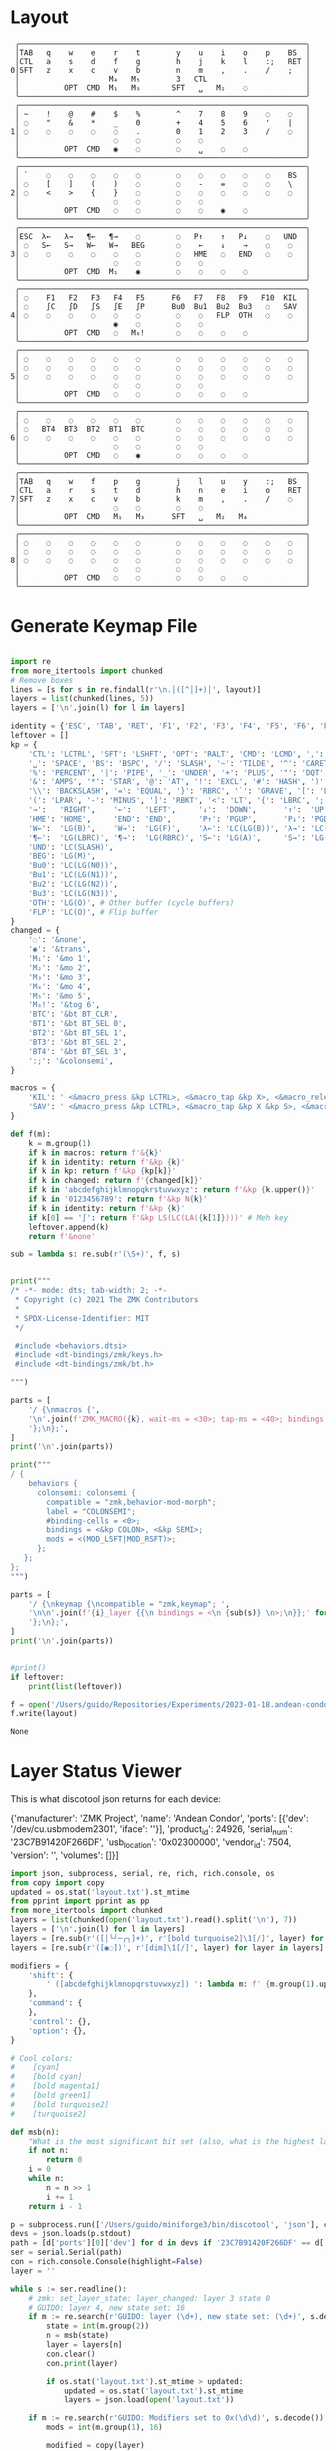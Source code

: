 * Layout

#+name: layout
#+begin_src keymap :tangle layout.txt
 ╭────────────────────────────────────────────────────────────────╮
 │TAB   q    w    e    r    t        y    u    i    o    p    BS  │
 │CTL   a    s    d    f    g        h    j    k    l    :;   RET │
0│SFT   z    x    c    v    b        n    m    ,    .    /    ;   │
 │                    M₄   M₅        3   CTL                      │
 │          OPT  CMD  M₁   M₃       SFT   ␣   M₂    ◌             │
 ╰────────────────────────────────────────────────────────────────╯
 ╭────────────────────────────────────────────────────────────────╮
 │ ~    !    @    #    $    %        ^    7    8    9    ◌    ◌   │
 │ ◌    "    &    *    _    0        +    4    5    6    '    |   │
1│ ◌    ◌    ◌    ◌    ◌    .        0    1    2    3    /    ◌   │
 │                     ◌    ◌        ◌    ◌                       │
 │          OPT  CMD   ◉    ◌        ◌    ␣    ◌    ◌             │
 ╰────────────────────────────────────────────────────────────────╯
 ╭────────────────────────────────────────────────────────────────╮
 │ `    ◌    ◌    ◌    ◌    ◌        ◌    ◌    ◌    ◌    ◌    BS  │
 │ ◌    [    ]    (    )    ◌        ◌    -    =    ◌    ◌    \   │
2│ ◌    <    >    {    }    ◌        ◌    ◌    ◌    ◌    ◌    ◌   │
 │                     ◌    ◌        ◌    ◌                       │
 │          OPT  CMD   ◌    ◌        ◌    ◌    ◉    ◌             │
 ╰────────────────────────────────────────────────────────────────╯
 ╭────────────────────────────────────────────────────────────────╮
 │ESC  λ←   λ→   ¶←   ¶→    ◌        ◌   P↑    ↑   P↓    ◌   UND  │
 │ ◌   S←   S→   W←   W→   BEG       ◌    ←    ↓    →    ◌    ◌   │
3│ ◌    ◌    ◌    ◌    ◌    ◌        ◌   HME   ◌   END   ◌    ◌   │
 │                     ◌    ◌        ◌    ◌                       │
 │          OPT  CMD  M₁    ◉        ◌    ◌    ◌    ◌             │
 ╰────────────────────────────────────────────────────────────────╯
 ╭────────────────────────────────────────────────────────────────╮
 │ ◌    F1   F2   F3   F4   F5      F6   F7   F8   F9   F10  KIL  │
 │ ◌    ∫C   ∫D   ∫S   ∫E   ∫P      Bu0  Bu1  Bu2  Bu3   ◌   SAV  │
4│ ◌    ◌    ◌    ◌    ◌    ◌        ◌    ◌   FLP  OTH   ◌    ◌   │
 │                     ◉    ◌        ◌    ◌                       │
 │          OPT  CMD   ◌   M₆!       ◌    ◌    ◌    ◌             │
 ╰────────────────────────────────────────────────────────────────╯
 ╭────────────────────────────────────────────────────────────────╮
 │ ◌    ◌    ◌    ◌    ◌    ◌        ◌    ◌    ◌    ◌    ◌    ◌   │
 │ ◌    ◌    ◌    ◌    ◌    ◌        ◌    ◌    ◌    ◌    ◌    ◌   │
5│ ◌    ◌    ◌    ◌    ◌    ◌        ◌    ◌    ◌    ◌    ◌    ◌   │
 │                     ◌    ◌        ◌    ◌                       │
 │          OPT  CMD   ◌    ◌        ◌    ◌    ◌    ◌             │
 ╰────────────────────────────────────────────────────────────────╯
 ╭────────────────────────────────────────────────────────────────╮
 │ ◌    ◌    ◌    ◌    ◌    ◌        ◌    ◌    ◌    ◌    ◌    ◌   │
 │ ◌   BT4  BT3  BT2  BT1  BTC       ◌    ◌    ◌    ◌    ◌    ◌   │
6│ ◌    ◌    ◌    ◌    ◌    ◌        ◌    ◌    ◌    ◌    ◌    ◌   │
 │                     ◌    ◌        ◌    ◌                       │
 │          OPT  CMD   ◌    ◉        ◌    ◌    ◌    ◌             │
 ╰────────────────────────────────────────────────────────────────╯
 ╭────────────────────────────────────────────────────────────────╮
 │TAB   q    w    f    p    g        j    l    u    y    :;   BS  │
 │CTL   a    r    s    t    d        h    n    e    i    o    RET │
7│SFT   z    x    c    v    b        k    m    ,    .    /    ◌   │
 │                     ◌    ◌        ◌    ◌                       │
 │          OPT  CMD   M₁   M₃      SFT   ␣   M₂   M₄             │
 ╰────────────────────────────────────────────────────────────────╯
 ╭────────────────────────────────────────────────────────────────╮
 │ ◌    ◌    ◌    ◌    ◌    ◌        ◌    ◌    ◌    ◌    ◌    ◌   │
 │ ◌    ◌    ◌    ◌    ◌    ◌        ◌    ◌    ◌    ◌    ◌    ◌   │
8│ ◌    ◌    ◌    ◌    ◌    ◌        ◌    ◌    ◌    ◌    ◌    ◌   │
 │                     ◌    ◌        ◌    ◌                       │
 │          OPT  CMD   ◌    ◌        ◌    ◌    ◌    ◌             │
 ╰────────────────────────────────────────────────────────────────╯
#+end_src

* Generate Keymap File
#+name: parse_layout
#+begin_src python :var layout=layout :results output 

import re
from more_itertools import chunked
# Remove boxes
lines = [s for s in re.findall(r'\n.│([^│]+)│', layout)]
layers = list(chunked(lines, 5))
layers = ['\n'.join(l) for l in layers]

identity = {'ESC', 'TAB', 'RET', 'F1', 'F2', 'F3', 'F4', 'F5', 'F6', 'F7', 'F8', 'F9', 'F10'}
leftover = []
kp = {
    'CTL': 'LCTRL', 'SFT': 'LSHFT', 'OPT': 'RALT', 'CMD': 'LCMD', ',': 'COMMA', '.': 'DOT',
    '␣': 'SPACE', 'BS': 'BSPC', '/': 'SLASH', '~': 'TILDE', '^': 'CARET', "'": 'SQT',
    '%': 'PERCENT', '|': 'PIPE', '_': 'UNDER', '+': 'PLUS', '"': 'DQT', '$': 'DLLR',
    '&': 'AMPS', '*': 'STAR', '@': 'AT', '!': 'EXCL', '#': 'HASH', ')': 'RPAR',
    '\\': 'BACKSLASH', '=': 'EQUAL', '}': 'RBRC', '`': 'GRAVE', '[': 'LBKT', '>': 'GT',
    '(': 'LPAR', '-': 'MINUS', ']': 'RBKT', '<': 'LT', '{': 'LBRC', ';': 'SEMI',
    '→':   'RIGHT',    '←':   'LEFT',     '↓':  'DOWN',      '↑':  'UP',
    'HME': 'HOME',     'END': 'END',      'P↑': 'PGUP',      'P↓': 'PGDN',
    'W←':  'LG(B)',    'W→':  'LG(F)',    'λ←': 'LC(LG(B))', 'λ→': 'LC(LG(F))',
    '¶←':  'LG(LBRC)', '¶→':  'LG(RBRC)', 'S←': 'LG(A)',     'S→': 'LG(E)',
    'UND': 'LC(SLASH)',
    'BEG': 'LG(M)',
    'Bu0': 'LC(LG(N0))',
    'Bu1': 'LC(LG(N1))',
    'Bu2': 'LC(LG(N2))',
    'Bu3': 'LC(LG(N3))',
    'OTH': 'LG(O)', # Other buffer (cycle buffers)
    'FLP': 'LC(O)', # Flip buffer
}
changed = {
    '◌': '&none',
    '◉': '&trans',
    'M₁': '&mo 1',
    'M₂': '&mo 2',
    'M₃': '&mo 3',
    'M₄': '&mo 4',
    'M₅': '&mo 5',
    'M₆!': '&tog 6',
    'BTC': '&bt BT_CLR',
    'BT1': '&bt BT_SEL 0',
    'BT2': '&bt BT_SEL 1',
    'BT3': '&bt BT_SEL 2',
    'BT4': '&bt BT_SEL 3',
    ':;': '&colonsemi',
}

macros = {
    'KIL': ' <&macro_press &kp LCTRL>, <&macro_tap &kp X>, <&macro_release &kp LCTRL>, <&macro_tap &kp X>',
    'SAV': ' <&macro_press &kp LCTRL>, <&macro_tap &kp X &kp S>, <&macro_release &kp LCTRL>',
}

def f(m):
    k = m.group(1)
    if k in macros: return f'&{k}'
    if k in identity: return f'&kp {k}'
    if k in kp: return f'&kp {kp[k]}'
    if k in changed: return f'{changed[k]}'
    if k in 'abcdefghijklmnopqkrstuvwxyz': return f'&kp {k.upper()}'
    if k in '0123456789': return f'&kp N{k}'
    if k in identity: return f'&kp {k}'
    if k[0] == '∫': return f'&kp LS(LC(LA({k[1]})))' # Meh key
    leftover.append(k)
    return f'&none'

sub = lambda s: re.sub(r'(\S+)', f, s)


print("""
/* -*- mode: dts; tab-width: 2; -*-
 ,* Copyright (c) 2021 The ZMK Contributors
 ,*
 ,* SPDX-License-Identifier: MIT
 ,*/

 #include <behaviors.dtsi>
 #include <dt-bindings/zmk/keys.h>
 #include <dt-bindings/zmk/bt.h>

""")

parts = [
    '/ {\nmacros {',
    '\n'.join(f'ZMK_MACRO({k}, wait-ms = <30>; tap-ms = <40>; bindings = {v};)' for k, v in macros.items()),
    '};\n};',
]
print('\n'.join(parts))

print("""
/ {
    behaviors {
      colonsemi: colonsemi {
        compatible = "zmk,behavior-mod-morph";
        label = "COLONSEMI";
        #binding-cells = <0>;
        bindings = <&kp COLON>, <&kp SEMI>;
        mods = <(MOD_LSFT|MOD_RSFT)>;
      };
   };
};
""")

parts = [
    '/ {\nkeymap {\ncompatible = "zmk,keymap"; ',
    '\n\n'.join(f'{i}_layer {{\n bindings = <\n {sub(s)} \n>;\n}};' for i, s in enumerate(layers)),
    '};\n};',
]
print('\n'.join(parts))


#print()
if leftover:
    print(list(leftover))

#+end_src

#+name: generate_zmk_config
#+begin_src python :var layout=parse_layout()
f = open('/Users/guido/Repositories/Experiments/2023-01-18.andean-condor/zmk-config-condor-nicenano/config/boards/shields/andean-condor/andean-condor.keymap', 'w')
f.write(layout)
#+end_src

#+RESULTS: generate_zmk_config
: None

* Layer Status Viewer

This is what discotool json returns for each device:

{'manufacturer': 'ZMK Project',
  'name': 'Andean Condor',
  'ports': [{'dev': '/dev/cu.usbmodem2301', 'iface': ''}],
  'product_id': 24926,
  'serial_num': '23C7B91420F266DF',
  'usb_location': '0x02300000',
  'vendor_id': 7504,
  'version': '',
  'volumes': []}]


#+name: status.py
#+begin_src python :tangle status.py :results value pp
import json, subprocess, serial, re, rich, rich.console, os
from copy import copy
updated = os.stat('layout.txt').st_mtime
from pprint import pprint as pp
from more_itertools import chunked
layers = list(chunked(open('layout.txt').read().split('\n'), 7))
layers = ['\n'.join(l) for l in layers]
layers = [re.sub(r'([│╰╯─╭╮]+)', r'[bold turquoise2]\1[/]', layer) for layer in layers]
layers = [re.sub(r'([◉◌])', r'[dim]\1[/]', layer) for layer in layers]

modifiers = {
    'shift': {
        ' ([abcdefghijklmnopqrstuvwxyz]) ': lambda m: f' {m.group(1).upper()} ',
    },
    'command': {
    },
    'control': {},
    'option': {},
}

# Cool colors:
#    [cyan]
#    [bold cyan]
#    [bold magenta1]
#    [bold green1]
#    [bold turquoise2]
#    [turquoise2]

def msb(n):
    "What is the most significant bit set (also, what is the highest layer set)"
    if not n:
        return 0
    i = 0
    while n:
        n = n >> 1
        i += 1
    return i - 1

p = subprocess.run(['/Users/guido/miniforge3/bin/discotool', 'json'], capture_output=True)
devs = json.loads(p.stdout)
path = [d['ports'][0]['dev'] for d in devs if '23C7B91420F266DF' == d['serial_num']][0]
ser = serial.Serial(path)
con = rich.console.Console(highlight=False)
layer = ''

while s := ser.readline():
    # zmk: set_layer_state: layer_changed: layer 3 state 0
    # GUIDO: layer 4, new state set: 16
    if m := re.search(r'GUIDO: layer (\d+), new state set: (\d+)', s.decode()):
        state = int(m.group(2))
        n = msb(state)
        layer = layers[n]
        con.clear()
        con.print(layer)

        if os.stat('layout.txt').st_mtime > updated:
            updated = os.stat('layout.txt').st_mtime
            layers = json.load(open('layout.txt'))

    if m := re.search(r'GUIDO: Modifiers set to 0x(\d\d)', s.decode()):
        mods = int(m.group(1), 16)

        modified = copy(layer)
        modline = []
        
        if mods & 0x01:
            modifiers['control']
            modline.append('^')
        if mods &0x02:
            for a, b in modifiers['shift'].items():
                modified = re.sub(a, b, modified)
            modline.append('⇧')
        if mods & 0x04:
            modifiers['option']
            modline.append('⌥')
        if mods & 0x08:
            modifiers['command']
            modline.append('⌘')
        if mods & 0x10:
            modifiers['control']
            modline.append('^')
        if mods &0x20:
            modifiers['shift']
            modline.append('⇧')
        if mods & 0x40:
            modifiers['option']
            modline.append('⌥')
        if mods & 0x80:
            modifiers['command']
            modline.append('⌘')
        con.clear()
        con.print(modified)
        con.print(''.join(modline), justify="center")

#+end_src



